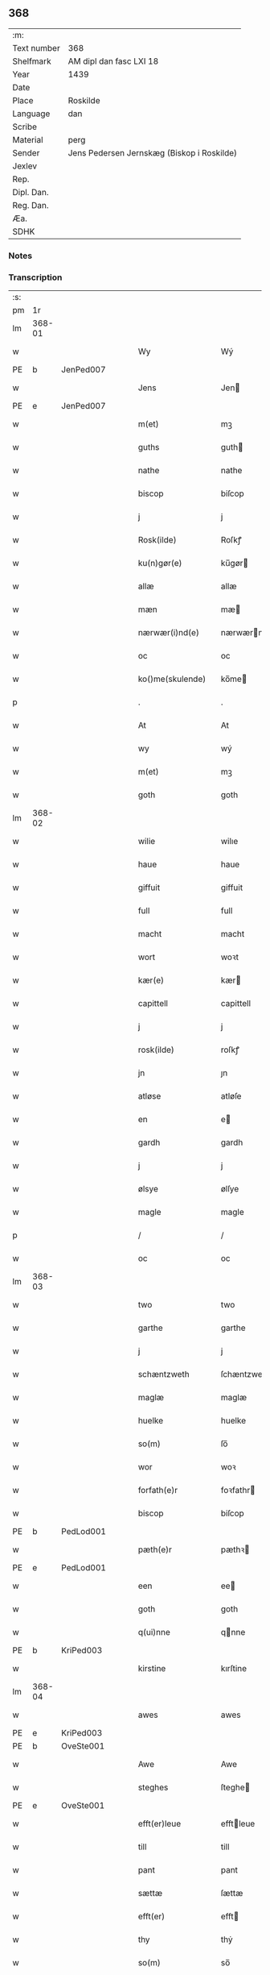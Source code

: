 ** 368
| :m:         |                                            |
| Text number | 368                                        |
| Shelfmark   | AM dipl dan fasc LXI 18                    |
| Year        | 1439                                       |
| Date        |                                            |
| Place       | Roskilde                                   |
| Language    | dan                                        |
| Scribe      |                                            |
| Material    | perg                                       |
| Sender      | Jens Pedersen Jernskæg (Biskop i Roskilde) |
| Jexlev      |                                            |
| Rep.        |                                            |
| Dipl. Dan.  |                                            |
| Reg. Dan.   |                                            |
| Æa.         |                                            |
| SDHK        |                                            |

*** Notes


*** Transcription
| :s: |        |   |   |   |   |                     |             |   |   |   |        |     |   |   |   |        |
| pm  |     1r |   |   |   |   |                     |             |   |   |   |        |     |   |   |   |        |
| lm  | 368-01 |   |   |   |   |                     |             |   |   |   |        |     |   |   |   |        |
| w   |        |   |   |   |   | Wy                  | Wý          |   |   |   |        | dan |   |   |   | 368-01 |
| PE  | b      | JenPed007   |   |   |   |                      |              |   |   |   |   |     |   |   |   |               |
| w   |        |   |   |   |   | Jens                | Jen        |   |   |   |        | dan |   |   |   | 368-01 |
| PE  | e      | JenPed007   |   |   |   |                      |              |   |   |   |   |     |   |   |   |               |
| w   |        |   |   |   |   | m(et)               | mꝫ          |   |   |   |        | dan |   |   |   | 368-01 |
| w   |        |   |   |   |   | guths               | guth       |   |   |   |        | dan |   |   |   | 368-01 |
| w   |        |   |   |   |   | nathe               | nathe       |   |   |   |        | dan |   |   |   | 368-01 |
| w   |        |   |   |   |   | biscop              | biſcop      |   |   |   |        | dan |   |   |   | 368-01 |
| w   |        |   |   |   |   | j                   | j           |   |   |   |        | dan |   |   |   | 368-01 |
| w   |        |   |   |   |   | Rosk(ilde)          | Roſkꝭ       |   |   |   |        | dan |   |   |   | 368-01 |
| w   |        |   |   |   |   | ku(n)gør(e)         | ku̅gør      |   |   |   |        | dan |   |   |   | 368-01 |
| w   |        |   |   |   |   | allæ                | allæ        |   |   |   |        | dan |   |   |   | 368-01 |
| w   |        |   |   |   |   | mæn                 | mæ         |   |   |   |        | dan |   |   |   | 368-01 |
| w   |        |   |   |   |   | nærwær(i)nd(e)      | nærwærn   |   |   |   |        | dan |   |   |   | 368-01 |
| w   |        |   |   |   |   | oc                  | oc          |   |   |   |        | dan |   |   |   | 368-01 |
| w   |        |   |   |   |   | ko()me(skulende)    | ko̅me       |   |   |   | de-sup | dan |   |   |   | 368-01 |
| p   |        |   |   |   |   | .                   | .           |   |   |   |        | dan |   |   |   | 368-01 |
| w   |        |   |   |   |   | At                  | At          |   |   |   |        | dan |   |   |   | 368-01 |
| w   |        |   |   |   |   | wy                  | wý          |   |   |   |        | dan |   |   |   | 368-01 |
| w   |        |   |   |   |   | m(et)               | mꝫ          |   |   |   |        | dan |   |   |   | 368-01 |
| w   |        |   |   |   |   | goth                | goth        |   |   |   |        | dan |   |   |   | 368-01 |
| lm  | 368-02 |   |   |   |   |                     |             |   |   |   |        |     |   |   |   |        |
| w   |        |   |   |   |   | wilie               | wilıe       |   |   |   |        | dan |   |   |   | 368-02 |
| w   |        |   |   |   |   | haue                | haue        |   |   |   |        | dan |   |   |   | 368-02 |
| w   |        |   |   |   |   | giffuit             | giffuit     |   |   |   |        | dan |   |   |   | 368-02 |
| w   |        |   |   |   |   | full                | full        |   |   |   |        | dan |   |   |   | 368-02 |
| w   |        |   |   |   |   | macht               | macht       |   |   |   |        | dan |   |   |   | 368-02 |
| w   |        |   |   |   |   | wort                | woꝛt        |   |   |   |        | dan |   |   |   | 368-02 |
| w   |        |   |   |   |   | kær(e)              | kær        |   |   |   |        | dan |   |   |   | 368-02 |
| w   |        |   |   |   |   | capittell           | capittell   |   |   |   |        | dan |   |   |   | 368-02 |
| w   |        |   |   |   |   | j                   | j           |   |   |   |        | dan |   |   |   | 368-02 |
| w   |        |   |   |   |   | rosk(ilde)          | roſkꝭ       |   |   |   |        | dan |   |   |   | 368-02 |
| w   |        |   |   |   |   | jn                  | ȷn          |   |   |   |        | dan |   |   |   | 368-02 |
| w   |        |   |   |   |   | atløse              | atløſe      |   |   |   |        | dan |   |   |   | 368-02 |
| w   |        |   |   |   |   | en                  | e          |   |   |   |        | dan |   |   |   | 368-02 |
| w   |        |   |   |   |   | gardh               | gardh       |   |   |   |        | dan |   |   |   | 368-02 |
| w   |        |   |   |   |   | j                   | j           |   |   |   |        | dan |   |   |   | 368-02 |
| w   |        |   |   |   |   | ølsye               | ølſye       |   |   |   |        | dan |   |   |   | 368-02 |
| w   |        |   |   |   |   | magle               | magle       |   |   |   |        | dan |   |   |   | 368-02 |
| p   |        |   |   |   |   | /                   | /           |   |   |   |        | dan |   |   |   | 368-02 |
| w   |        |   |   |   |   | oc                  | oc          |   |   |   |        | dan |   |   |   | 368-02 |
| lm  | 368-03 |   |   |   |   |                     |             |   |   |   |        |     |   |   |   |        |
| w   |        |   |   |   |   | two                 | two         |   |   |   |        | dan |   |   |   | 368-03 |
| w   |        |   |   |   |   | garthe              | garthe      |   |   |   |        | dan |   |   |   | 368-03 |
| w   |        |   |   |   |   | j                   | j           |   |   |   |        | dan |   |   |   | 368-03 |
| w   |        |   |   |   |   | schæntzweth         | ſchæntzweth |   |   |   |        | dan |   |   |   | 368-03 |
| w   |        |   |   |   |   | maglæ               | maglæ       |   |   |   |        | dan |   |   |   | 368-03 |
| w   |        |   |   |   |   | huelke              | huelke      |   |   |   |        | dan |   |   |   | 368-03 |
| w   |        |   |   |   |   | so(m)               | ſo̅          |   |   |   |        | dan |   |   |   | 368-03 |
| w   |        |   |   |   |   | wor                 | woꝛ         |   |   |   |        | dan |   |   |   | 368-03 |
| w   |        |   |   |   |   | forfath(e)r         | foꝛfathr   |   |   |   |        | dan |   |   |   | 368-03 |
| w   |        |   |   |   |   | biscop              | biſcop      |   |   |   |        | dan |   |   |   | 368-03 |
| PE  | b      | PedLod001   |   |   |   |                      |              |   |   |   |   |     |   |   |   |               |
| w   |        |   |   |   |   | pæth(e)r            | pæthꝛ      |   |   |   |        | dan |   |   |   | 368-03 |
| PE  | e      | PedLod001   |   |   |   |                      |              |   |   |   |   |     |   |   |   |               |
| w   |        |   |   |   |   | een                 | ee         |   |   |   |        | dan |   |   |   | 368-03 |
| w   |        |   |   |   |   | goth                | goth        |   |   |   |        | dan |   |   |   | 368-03 |
| w   |        |   |   |   |   | q(ui)nne            | qnne       |   |   |   |        | dan |   |   |   | 368-03 |
| PE  | b      | KriPed003   |   |   |   |                      |              |   |   |   |   |     |   |   |   |               |
| w   |        |   |   |   |   | kirstine            | kırſtine    |   |   |   |        | dan |   |   |   | 368-03 |
| lm  | 368-04 |   |   |   |   |                     |             |   |   |   |        |     |   |   |   |        |
| w   |        |   |   |   |   | awes                | awes        |   |   |   |        | dan |   |   |   | 368-04 |
| PE  | e      | KriPed003   |   |   |   |                      |              |   |   |   |   |     |   |   |   |               |
| PE  | b      | OveSte001   |   |   |   |                      |              |   |   |   |   |     |   |   |   |               |
| w   |        |   |   |   |   | Awe                 | Awe         |   |   |   |        | dan |   |   |   | 368-04 |
| w   |        |   |   |   |   | steghes             | ſteghe     |   |   |   |        | dan |   |   |   | 368-04 |
| PE  | e      | OveSte001   |   |   |   |                      |              |   |   |   |   |     |   |   |   |               |
| w   |        |   |   |   |   | efft(er)leue        | efftleue   |   |   |   |        | dan |   |   |   | 368-04 |
| w   |        |   |   |   |   | till                | till        |   |   |   |        | dan |   |   |   | 368-04 |
| w   |        |   |   |   |   | pant                | pant        |   |   |   |        | dan |   |   |   | 368-04 |
| w   |        |   |   |   |   | sættæ               | ſættæ       |   |   |   |        | dan |   |   |   | 368-04 |
| w   |        |   |   |   |   | efft(er)            | efft       |   |   |   |        | dan |   |   |   | 368-04 |
| w   |        |   |   |   |   | thy                 | thẏ         |   |   |   |        | dan |   |   |   | 368-04 |
| w   |        |   |   |   |   | so(m)               | so̅          |   |   |   |        | dan |   |   |   | 368-04 |
| w   |        |   |   |   |   | the                 | the         |   |   |   |        | dan |   |   |   | 368-04 |
| w   |        |   |   |   |   | breff               | bꝛeff       |   |   |   |        | dan |   |   |   | 368-04 |
| w   |        |   |   |   |   | vtwise              | vtwiſe      |   |   |   |        | dan |   |   |   | 368-04 |
| w   |        |   |   |   |   | so(m)               | so̅          |   |   |   |        | dan |   |   |   | 368-04 |
| w   |        |   |   |   |   | th(e)r              | thꝛ        |   |   |   |        | dan |   |   |   | 368-04 |
| w   |        |   |   |   |   | wpa                 | wpa         |   |   |   |        | dan |   |   |   | 368-04 |
| w   |        |   |   |   |   | giffnæ              | giffnæ      |   |   |   |        | dan |   |   |   | 368-04 |
| w   |        |   |   |   |   | ær(e)               | ær         |   |   |   |        | dan |   |   |   | 368-04 |
| lm  | 368-05 |   |   |   |   |                     |             |   |   |   |        |     |   |   |   |        |
| w   |        |   |   |   |   | Oc                  | Oc          |   |   |   |        | dan |   |   |   | 368-05 |
| w   |        |   |   |   |   | wnne                | wnne        |   |   |   |        | dan |   |   |   | 368-05 |
| w   |        |   |   |   |   | wy                  | wẏ          |   |   |   |        | dan |   |   |   | 368-05 |
| w   |        |   |   |   |   | for(nefnde)         | foꝛͩͤ         |   |   |   |        | dan |   |   |   | 368-05 |
| w   |        |   |   |   |   | capittell           | capittell   |   |   |   |        | dan |   |   |   | 368-05 |
| w   |        |   |   |   |   | th(e)ttæ            | tht̅tæ       |   |   |   |        | dan |   |   |   | 368-05 |
| w   |        |   |   |   |   | for(nefnde)         | foꝛͩͤ         |   |   |   |        | dan |   |   |   | 368-05 |
| w   |        |   |   |   |   | gotz                | gotz        |   |   |   |        | dan |   |   |   | 368-05 |
| w   |        |   |   |   |   | j                   | j           |   |   |   |        | dan |   |   |   | 368-05 |
| w   |        |   |   |   |   | pant                | pant        |   |   |   |        | dan |   |   |   | 368-05 |
| w   |        |   |   |   |   | at                  | at          |   |   |   |        | dan |   |   |   | 368-05 |
| w   |        |   |   |   |   | haue                | haue        |   |   |   |        | dan |   |   |   | 368-05 |
| w   |        |   |   |   |   | j                   | j           |   |   |   |        | dan |   |   |   | 368-05 |
| w   |        |   |   |   |   | allæ                | allæ        |   |   |   |        | dan |   |   |   | 368-05 |
| w   |        |   |   |   |   | made                | made        |   |   |   |        | dan |   |   |   | 368-05 |
| w   |        |   |   |   |   | som                 | ſo         |   |   |   |        | dan |   |   |   | 368-05 |
| w   |        |   |   |   |   | th(et)              | thꝫ         |   |   |   |        | dan |   |   |   | 368-05 |
| w   |        |   |   |   |   | breff               | bꝛeff       |   |   |   |        | dan |   |   |   | 368-05 |
| w   |        |   |   |   |   | wtwyser             | wtwyſer     |   |   |   |        | dan |   |   |   | 368-05 |
| lm  | 368-06 |   |   |   |   |                     |             |   |   |   |        |     |   |   |   |        |
| w   |        |   |   |   |   | Swo                 | wo         |   |   |   |        | dan |   |   |   | 368-06 |
| w   |        |   |   |   |   | længe               | længe       |   |   |   |        | dan |   |   |   | 368-06 |
| w   |        |   |   |   |   | till                | till        |   |   |   |        | dan |   |   |   | 368-06 |
| w   |        |   |   |   |   | wy                  | wẏ          |   |   |   |        | dan |   |   |   | 368-06 |
| w   |        |   |   |   |   | æll(er)             | æl̅l         |   |   |   |        | dan |   |   |   | 368-06 |
| w   |        |   |   |   |   | wor                 | woꝛ         |   |   |   |        | dan |   |   |   | 368-06 |
| w   |        |   |   |   |   | efft(er)ko(m)mer(e) | efftko̅mer |   |   |   |        | dan |   |   |   | 368-06 |
| w   |        |   |   |   |   | løse                | løſe        |   |   |   |        | dan |   |   |   | 368-06 |
| w   |        |   |   |   |   | th(e)ttæ            | thtt̅æ       |   |   |   |        | dan |   |   |   | 368-06 |
| w   |        |   |   |   |   | for(nefnde)         | foꝛͩͤ         |   |   |   |        | dan |   |   |   | 368-06 |
| w   |        |   |   |   |   | gotz                | gotz        |   |   |   |        | dan |   |   |   | 368-06 |
| w   |        |   |   |   |   | aff                 | aff         |   |   |   |        | dan |   |   |   | 368-06 |
| w   |        |   |   |   |   | forde               | forde       |   |   |   |        | dan |   |   |   | 368-06 |
| w   |        |   |   |   |   | capittell           | capittell   |   |   |   |        | dan |   |   |   | 368-06 |
| w   |        |   |   |   |   | for                 | foꝛ         |   |   |   |        | dan |   |   |   | 368-06 |
| w   |        |   |   |   |   | the                 | the         |   |   |   |        | dan |   |   |   | 368-06 |
| w   |        |   |   |   |   | sa(m)me             | ſa̅me        |   |   |   |        | dan |   |   |   | 368-06 |
| w   |        |   |   |   |   | pen(ninge)          | pe̅         |   |   |   |        | dan |   |   |   | 368-06 |
| lm  | 368-07 |   |   |   |   |                     |             |   |   |   |        |     |   |   |   |        |
| w   |        |   |   |   |   | som                 | ſom         |   |   |   |        | dan |   |   |   | 368-07 |
| w   |        |   |   |   |   | for(nefnde)         | foꝛͩͤ         |   |   |   |        | dan |   |   |   | 368-07 |
| w   |        |   |   |   |   | biscop              | bıſcop      |   |   |   |        | dan |   |   |   | 368-07 |
| PE  | b      | PedLod001   |   |   |   |                      |              |   |   |   |   |     |   |   |   |               |
| w   |        |   |   |   |   | pæth(e)r            | pæthꝛ      |   |   |   |        | dan |   |   |   | 368-07 |
| PE  | e      | PedLod001   |   |   |   |                      |              |   |   |   |   |     |   |   |   |               |
| w   |        |   |   |   |   | th(et)              | thꝫ         |   |   |   |        | dan |   |   |   | 368-07 |
| w   |        |   |   |   |   | j                   | j           |   |   |   |        | dan |   |   |   | 368-07 |
| w   |        |   |   |   |   | pant                | pant        |   |   |   |        | dan |   |   |   | 368-07 |
| w   |        |   |   |   |   | for(e) sættæ        | for ſættæ  |   |   |   |        | dan |   |   |   | 368-07 |
| w   |        |   |   |   |   | Jn                  | Jn          |   |   |   |        | lat |   |   |   | 368-07 |
| w   |        |   |   |   |   | Cui(us)             | Cuiꝰ        |   |   |   |        | lat |   |   |   | 368-07 |
| w   |        |   |   |   |   | rei                 | rei         |   |   |   |        | lat |   |   |   | 368-07 |
| w   |        |   |   |   |   | testimo(nium)       | teſtımoͫ     |   |   |   |        | lat |   |   |   | 368-07 |
| w   |        |   |   |   |   | Sigillu(m)          | ıgıllu̅     |   |   |   |        | lat |   |   |   | 368-07 |
| w   |        |   |   |   |   | n(ost)r(u)m         | nr̅         |   |   |   |        | lat |   |   |   | 368-07 |
| w   |        |   |   |   |   | p(rese)ntib(us)     | pn̅tıb      |   |   |   |        | lat |   |   |   | 368-07 |
| w   |        |   |   |   |   | e(st)               | e̅           |   |   |   |        | lat |   |   |   | 368-07 |
| w   |        |   |   |   |   | appe(n)su(m)        | ae̅ſu̅       |   |   |   |        | lat |   |   |   | 368-07 |
| lm  | 368-08 |   |   |   |   |                     |             |   |   |   |        |     |   |   |   |        |
| w   |        |   |   |   |   | Dat(um)             | Datͫ         |   |   |   |        | lat |   |   |   | 368-08 |
| PL  |      b |   |   |   |   |                     |             |   |   |   |        |     |   |   |   |        |
| w   |        |   |   |   |   | rosk(ildis)         | roſkꝭ       |   |   |   |        | lat |   |   |   | 368-08 |
| PL  |      e |   |   |   |   |                     |             |   |   |   |        |     |   |   |   |        |
| w   |        |   |   |   |   | Anno                | Anno        |   |   |   |        | lat |   |   |   | 368-08 |
| w   |        |   |   |   |   | d(omi)nj            | dn̅ȷ         |   |   |   |        | lat |   |   |   | 368-08 |
| n   |        |   |   |   |   | mcdxxxix            | cdxxxix    |   |   |   |        | lat |   |   |   | 368-08 |
| w   |        |   |   |   |   | d(o)m(ini)ca        | dm̅ca        |   |   |   |        | lat |   |   |   | 368-08 |
| w   |        |   |   |   |   | Esto                | Eſto        |   |   |   |        | lat |   |   |   | 368-08 |
| w   |        |   |   |   |   | michi               | michi       |   |   |   |        | lat |   |   |   | 368-08 |
| :e: |        |   |   |   |   |                     |             |   |   |   |        |     |   |   |   |        |
